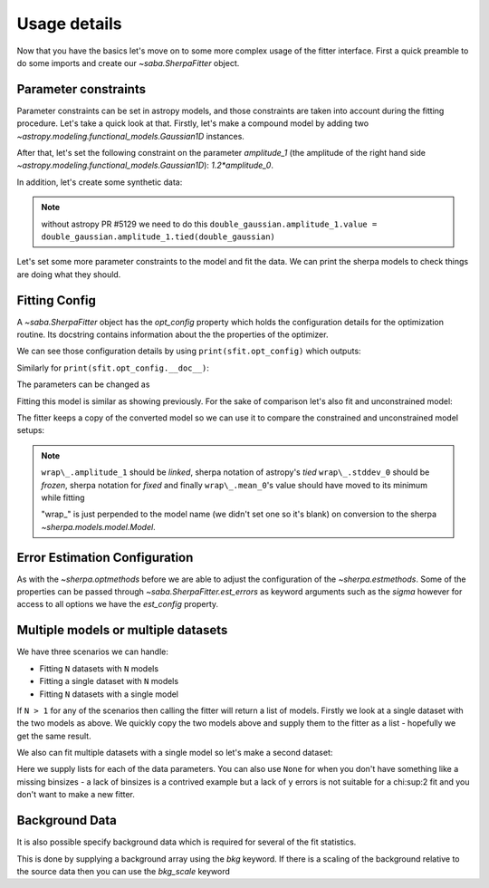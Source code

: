 Usage details
==============

Now that you have the basics let's move on to some more complex usage of the fitter interface.
First a quick preamble to do some imports and create our `~saba.SherpaFitter` object.

.. doctest-skip::

    from saba import SherpaFitter
    sfit = SherpaFitter(statistic='chi2', optimizer='levmar', estmethod='confidence')

    from astropy.modeling.models import Gaussian1D
    import numpy as np
    np.random.seed(0x1337)

Parameter constraints
---------------------

Parameter constraints can be set in astropy models, and those constraints are
taken into account during the fitting procedure. Let's take a quick look at
that. Firstly, let's make a compound model by adding two `~astropy.modeling.functional_models.Gaussian1D` instances.

After that, let's set the following constraint on the parameter `amplitude_1`
(the amplitude of the right hand side `~astropy.modeling.functional_models.Gaussian1D`):
`1.2*amplitude_0`.

In addition, let's create some synthetic data:

.. plot::
    :include-source:

    from astropy.modeling.models import Gaussian1D
    import numpy as np
    np.random.seed(0x1337)

    double_gaussian = Gaussian1D(
        amplitude=10, mean=-1.5, stddev=0.5) + Gaussian1D(amplitude=1, mean=0.9,
                                                         stddev=0.5)

    def tiedfunc(obj):  # a function used for tying amplitude_1
        return 1.2 * obj.amplitude_0

    double_gaussian.amplitude_1.tied = tiedfunc
    double_gaussian.amplitude_1.value = double_gaussian.amplitude_1.tied(
        double_gaussian)

    err = 0.8
    step = 0.2
    x = np.arange(-3, 3, step)
    y = double_gaussian(x) + err * np.random.uniform(-1, 1, size=len(x))
    yerrs = err * np.random.uniform(0.2, 1, size=len(x))
    # please note these are binsize/2 not true errors!
    binsize = (step / 2) * np.ones(x.shape)

    plt.errorbar(x, y, xerr=binsize, yerr=yerrs, ls="", label="data")
    # once again xerrs are binsize/2 not true errors!
    plt.plot(x, double_gaussian(x), label="True")
    plt.legend(loc=(0.78, 0.8), frameon=False)
    plt.xlim((-3, 3))

.. note :: without astropy PR #5129 we need to do this
    ``double_gaussian.amplitude_1.value = double_gaussian.amplitude_1.tied(double_gaussian)``

Let's set some more parameter constraints to the model and fit the data.
We can print the sherpa models to check things are doing what they should.

.. doctest-skip::

    fit_gg = double_gaussian.copy()
    fit_gg.mean_0.value = -0.5
    # sets the lower bound so we can force the parameter against it
    fit_gg.mean_0.min = -1.25
    fit_gg.mean_1.value = 0.8
    fit_gg.stddev_0.value = 0.9
    fit_gg.stddev_0.fixed = True

Fitting Config
--------------

A `~saba.SherpaFitter` object has the `opt_config` property which holds the
configuration details for the optimization routine. Its docstring contains
information about the the properties of the optimizer.

We can see those configuration details by using ``print(sfit.opt_config)``
which outputs:

.. doctest-skip::

    {'epsfcn': 1.1920928955078125e-07,
    'factor': 100.0,
    'ftol': 1.1920928955078125e-07,
    'gtol': 1.1920928955078125e-07,
    'maxfev': None,
    'verbose': 0,
    'xtol': 1.1920928955078125e-07}

Similarly for ``print(sfit.opt_config.__doc__)``:

.. doctest-skip::

    Levenberg-Marquardt optimization method.

    The Levenberg-Marquardt method is an interface to the MINPACK
    subroutine lmdif to find the local minimum of nonlinear least
    squares functions of several variables by a modification of the
    Levenberg-Marquardt algorithm [1]_.

    Attributes
    ----------
    ftol : number
       The function tolerance to terminate the search for the minimum;
       the default is sqrt(DBL_EPSILON) ~ 1.19209289551e-07, where
       DBL_EPSILON is the smallest number x such that `1.0 != 1.0 +
       x`. The conditions are satisfied when both the actual and
       predicted relative reductions in the sum of squares are, at
       most, ftol.

    xtol : number
       The relative error desired in the approximate solution; default
       is sqrt( DBL_EPSILON ) ~ 1.19209289551e-07, where DBL_EPSILON
       is the smallest number x such that `1.0 != 1.0 + x`. The
       conditions are satisfied when the relative error between two
       consecutive iterates is, at most, `xtol`.
    ...

The parameters can be changed as

.. doctest-skip::

    sfit.opt_config['ftol'] = 1e-5
    print(sfit.opt_config)

.. doctest-skip::

    {'epsfcn': 1.1920928955078125e-07,
     'factor': 100.0,
     'ftol': 1e-05,
     'gtol': 1.1920928955078125e-07,
     'maxfev': None,
     'verbose': 0,
     'xtol': 1.1920928955078125e-07}


Fitting this model is similar as showing previously. For the sake of
comparison let's also fit and unconstrained model:

.. doctest-skip::

    fitted_gg = sfit(fit_gg, x, y, xbinsize=binsize, err=yerrs)

    sfit_unconstrained = SherpaFitter(statistic='chi2', optimizer='levmar',
                                      estmethod='covariance')
    free_gg = sfit_unconstrained(double_gaussian.copy(), x, y,
                                 xbinsize=binsize, err=yerrs)

    plt.figure(figsize=(10, 5))
    plt.plot(x, double_gaussian(x), label="True")
    plt.errorbar(x, y, xerr=binsize, yerr=yerrs, ls="", label="data")
    plt.plot(x, fit_gg(x), label="Pre fit")
    plt.plot(x, fitted_gg(x), label="Fitted")
    plt.plot(x, free_gg(x), label="Free")
    plt.subplots_adjust(right=0.8)
    plt.legend(loc=(1.01, 0.55), frameon=False)
    plt.xlim((-3, 3))

.. plot::

    from saba import SherpaFitter
    from astropy.modeling.models import Gaussian1D
    import numpy as np
    import matplotlib.pyplot as plt

    sfit = SherpaFitter(statistic='chi2', optimizer='levmar', estmethod='confidence')

    double_gaussian = Gaussian1D(
        amplitude=10, mean=-1.5, stddev=0.5) + Gaussian1D(amplitude=1, mean=0.9,
                                                         stddev=0.5)

    def tiedfunc(self):  # a function used for tying amplitude_1
        return 1.2 * self.amplitude_0

    double_gaussian.amplitude_1.tied = tiedfunc
    double_gaussian.amplitude_1.value = double_gaussian.amplitude_1.tied(
        double_gaussian)

    err = 0.8
    step = 0.2
    x = np.arange(-3, 3, step)
    y = double_gaussian(x) + err * np.random.uniform(-1, 1, size=len(x))
    yerrs = err * np.random.uniform(0.2, 1, size=len(x))
    # please note these are binsize/2 not true errors!
    binsize = (step / 2) * np.ones(x.shape)

    fit_gg = double_gaussian.copy()
    fit_gg.mean_0.value = -0.5
    # sets the lower bound so we can force the parameter against it
    fit_gg.mean_0.min = -1.25
    fit_gg.mean_1.value = 0.8
    fit_gg.stddev_0.value = 0.9
    fit_gg.stddev_0.fixed = True

    fitted_gg = sfit(fit_gg, x, y, xbinsize=binsize, err=yerrs)
    sfit_unconstrained = SherpaFitter(statistic='chi2', optimizer='levmar',
                                      estmethod='confidence')
    free_gg = sfit_unconstrained(double_gaussian.copy(), x, y,
                                 xbinsize=binsize, err=yerrs)

    plt.figure(figsize=(10, 5))
    plt.plot(x, double_gaussian(x), label="True")
    plt.errorbar(x, y, xerr=binsize, yerr=yerrs, ls="", label="data")
    plt.plot(x, fit_gg(x), label="Pre fit")
    plt.plot(x, fitted_gg(x), label="Fitted")
    plt.plot(x, free_gg(x), label="Free")
    plt.subplots_adjust(right=0.8)
    plt.legend(loc=(1.01, 0.55), frameon=False)
    plt.xlim((-3, 3))



The fitter keeps a copy of the converted model so we can use it to compare the constrained and unconstrained model setups:

.. note ::
    ``wrap\_.amplitude_1``  should be `linked`, sherpa notation of astropy's `tied`
    ``wrap\_.stddev_0`` should be `frozen`, sherpa notation for `fixed`
    and finally ``wrap\_.mean_0``'s value should have moved to its minimum while fitting

    "wrap\_" is just perpended to the model name (we didn't set one so it's blank) on conversion to the sherpa `~sherpa.models.model.Model`.

.. doctest-skip::

    print("##Fit with constraints")
    print(sfit._fitmodel.sherpa_model)
    print("##Fit without constraints")
    print(sfit_unconstrained._fitmodel.sherpa_model)

.. doctest-skip::

    ##Fit with constraints

       Param        Type          Value          Min          Max      Units
       -----        ----          -----          ---          ---      -----
       wrap_.amplitude_0 thawed      5.58947 -3.40282e+38  3.40282e+38
       wrap_.mean_0 thawed        -1.25        -1.25  3.40282e+38
       wrap_.stddev_0 frozen          0.9 -3.40282e+38  3.40282e+38
       wrap_.amplitude_1 linked      6.70736 expr: (1.2 * wrap_.amplitude_0)
       wrap_.mean_1 thawed     0.869273 -3.40282e+38  3.40282e+38
       wrap_.stddev_1 thawed     0.447021 -3.40282e+38  3.40282e+38

    ##Fit without constraints

       Param        Type          Value          Min          Max      Units
       -----        ----          -----          ---          ---      -----
       wrap_.amplitude_0 thawed      6.95483 -3.40282e+38  3.40282e+38
       wrap_.mean_0 thawed     -1.59091 -3.40282e+38  3.40282e+38
       wrap_.stddev_0 thawed     0.545582 -3.40282e+38  3.40282e+38
       wrap_.amplitude_1 linked      8.34579 expr: (1.2 * wrap_.amplitude_0)
       wrap_.mean_1 thawed     0.785016 -3.40282e+38  3.40282e+38
       wrap_.stddev_1 thawed      0.46393 -3.40282e+38  3.40282e+38

Error Estimation Configuration
------------------------------

As with the `~sherpa.optmethods` before we are able to adjust the configuration of the `~sherpa.estmethods`. Some of the properties can be passed through `~saba.SherpaFitter.est_errors` as keyword arguments such as the `sigma` however for access to all options we have the `est_config` property.


.. doctest-skip::

    print(sfit.est_config)
    sfit.est_config['numcores'] = 5
    sfit.est_config['max_rstat'] = 4
    print(sfit.est_config)

.. doctest-skip::

    {'eps': 0.01,
     'fast': False,
     'max_rstat': 3,
     'maxfits': 5,
     'maxiters': 200,
     'numcores': 8,
     'openinterval': False,
     'parallel': True,
     'remin': 0.01,
     'sigma': 1,
     'soft_limits': False,
     'tol': 0.2,
     'verbose': False}

    {'eps': 0.01,
     'fast': False,
     'max_rstat': 3,
     'maxfits': 5,
     'maxiters': 200,
     'numcores': 5,
     'openinterval': False,
     'parallel': True,
     'remin': 0.01,
     'sigma': 1,
     'soft_limits': False,
     'tol': 0.2,
     'verbose': False}


Multiple models or multiple datasets
------------------------------------

We have three scenarios we can handle:

- Fitting ``N`` datasets with ``N`` models
- Fitting a single dataset with ``N`` models
- Fitting ``N`` datasets with a single model

If ``N > 1`` for any of the scenarios then calling the fitter will return a list of models. Firstly we look at a single dataset with the two models as above.
We quickly copy the two models above and supply them to the fitter as a list - hopefully we get the same result.

.. doctest-skip::

    fit_gg = double_gaussian.copy()
    fit_gg.mean_0.value = -0.5
    fit_gg.mean_0.min = -1.25
    fit_gg.mean_1.value = 0.8
    fit_gg.stddev_0.value = 0.9
    fit_gg.stddev_0.fixed = True

    fm1, fm2 = sfit([fit_gg, double_gaussian.copy()], x, y, xbinsize=binsize, err=yerrs)

.. plot::

    from saba import SherpaFitter
    from astropy.modeling.models import Gaussian1D, Gaussian2D
    import numpy as np
    import matplotlib.pyplot as plt

    sfitter = SherpaFitter(statistic='chi2', optimizer='levmar', estmethod='confidence')

    double_gaussian = Gaussian1D(
        amplitude=10, mean=-1.5, stddev=0.5) + Gaussian1D(amplitude=1, mean=0.9,
                                                         stddev=0.5)

    def tiedfunc(self):  # a function used for tying amplitude_1
        return 1.2 * self.amplitude_0

    double_gaussian.amplitude_1.tied = tiedfunc
    double_gaussian.amplitude_1.value = double_gaussian.amplitude_1.tied(
        double_gaussian)

    err = 0.8
    step = 0.2
    x = np.arange(-3, 3, step)
    y = double_gaussian(x) + err * np.random.uniform(-1, 1, size=len(x))
    yerrs = err * np.random.uniform(0.2, 1, size=len(x))
    # please note these are binsize/2 not true errors!
    binsize = (step / 2) * np.ones(x.shape)

    fit_gg = double_gaussian.copy()
    fit_gg.mean_0.value = -0.5
    fit_gg.mean_0.min = -1.25
    fit_gg.mean_1.value = 0.8
    fit_gg.stddev_0.value = 0.9
    fit_gg.stddev_0.fixed = True

    fm1, fm2 = sfitter([fit_gg, double_gaussian.copy()],
                       x, y, xbinsize=binsize, err=yerrs)

    plt.figure(figsize=(10, 5))
    plt.plot(x, double_gaussian(x), label="True")
    plt.errorbar(x, y, xerr=binsize, yerr=yerrs, ls="", label="data")
    plt.plot(x, fit_gg(x), label="Pre fit")
    plt.plot(x, fm1(x), label="Constrained")
    plt.plot(x, fm2(x), label="Free")
    plt.subplots_adjust(right=0.8)
    plt.legend(loc=(1.01, 0.55), frameon=False)
    plt.xlim((-3, 3))


We also can fit multiple datasets with a single model so let's make a second dataset:

.. doctest-skip::

    second_gg = double_gaussian.copy()
    second_gg.mean_0 = -2
    second_gg.mean_1 = 0.5
    second_gg.amplitude_0 = 8
    second_gg.amplitude_1 = 5
    second_gg.stddev_0 = 0.4
    second_gg.stddev_1 = 0.8

    y2 = second_gg(x) + err * np.random.uniform(-1, 1, size=len(x))
    y2errs = err * np.random.uniform(0.2, 1, size=len(x))

Here we supply lists for each of the data parameters. You can also use ``None`` for when you don't have something like a missing binsizes - a lack of binsizes is a contrived example but a lack of ``y`` errors is not suitable for a chi:sup:2 fit and you don't want to make a new fitter.

.. doctest-skip::

    fit_gg = double_gaussian.copy()
    fit_gg.mean_0 = -2.3
    fit_gg.mean_1 = 0.7
    fit_gg.amplitude_0 = 2
    fit_gg.amplitude_1 = 3
    fit_gg.stddev_0 = 0.3
    fit_gg.stddev_1 = 0.5

    fm1, fm2 = sfit(fit_gg, x=[x, x], y=[y, y2], xbinsize=[binsize, None], err=[yerrs, y2errs])

.. plot::

    from saba import SherpaFitter
    from astropy.modeling.models import Gaussian1D, Gaussian2D
    import numpy as np
    import matplotlib.pyplot as plt

    sfitter = SherpaFitter(statistic='chi2', optimizer='levmar', estmethod='confidence')

    double_gaussian = Gaussian1D(
        amplitude=10, mean=-1.5, stddev=0.5) + Gaussian1D(amplitude=1, mean=0.9,
                                                         stddev=0.5)

    def tiedfunc(self):  # a function used for tying amplitude_1
        return 1.2 * self.amplitude_0

    double_gaussian.amplitude_1.tied = tiedfunc
    double_gaussian.amplitude_1.value = double_gaussian.amplitude_1.tied(
        double_gaussian)

    err = 0.8
    step = 0.2
    x = np.arange(-3, 3, step)
    y = double_gaussian(x) + err * np.random.uniform(-1, 1, size=len(x))
    yerrs = err * np.random.uniform(0.2, 1, size=len(x))
    # please note these are binsize/2 not true errors!
    binsize = (step / 2) * np.ones(x.shape)

    fit_gg = double_gaussian.copy()
    fit_gg.mean_0 = -2.3
    fit_gg.mean_1 = 0.7
    fit_gg.amplitude_0 = 2
    fit_gg.amplitude_1 = 3
    fit_gg.stddev_0 = 0.3
    fit_gg.stddev_1 = 0.5

    second_gg = double_gaussian.copy()
    second_gg.mean_0 = -2
    second_gg.mean_1 = 0.5
    second_gg.amplitude_0 = 8
    second_gg.amplitude_1 = 5
    second_gg.stddev_0 = 0.4
    second_gg.stddev_1 = 0.8
    second_gg.amplitude_1.value = second_gg.amplitude_1.tied(second_gg)

    yy2 = second_gg(x) + err * np.random.uniform(-1, 1, size=len(x))
    yy2errs = err * np.random.uniform(0.2, 1, size=len(x))

    plt.errorbar(x, y, xerr=binsize, yerr=yerrs, ls="", label="data1")
    plt.errorbar(x, yy2, yerr=yy2errs, ls="", label="data2")
    plt.plot(x, fit_gg(x), label="Prefit")

    fitted_model = sfitter(fit_gg, x=[x, x], y=[y, yy2], xbinsize=[
                           binsize, None], err=[yerrs, yy2errs])

    plt.plot(x, fitted_model[0](x), label="Fitted")
    plt.plot(x, fitted_model[1](x), label="Fitted")
    plt.subplots_adjust(right=0.8)

    plt.legend(loc=(1.01, 0.55), frameon=False)
    plt.xlim((-3, 3))

Background Data
---------------

It is also possible specify background data which is required for several of the fit statistics.

This is done by supplying a background array using the `bkg` keyword.  If there is a scaling of the background relative to the source data then you can use the `bkg_scale` keyword

.. doctest-skip::

    y[y<0]=0
    cfit = SherpaFitter(statistic='cstat', optimizer='levmar', estmethod='covariance')
    cfit(fit_gg, x=x, y=y, xbinsize=binsize, err=yerrs, bkg=y, bkg_scale=0.3)

.. plot::

    from saba import SherpaFitter
    from astropy.modeling.models import Gaussian1D, Gaussian2D
    import numpy as np
    import matplotlib.pyplot as plt

    double_gaussian = Gaussian1D(
        amplitude=10, mean=-1.5, stddev=0.5) + Gaussian1D(amplitude=1, mean=0.9,
                                                         stddev=0.5)

    def tiedfunc(self):  # a function used for tying amplitude_1
        return 1.2 * self.amplitude_0

    double_gaussian.amplitude_1.tied = tiedfunc
    double_gaussian.amplitude_1.value = double_gaussian.amplitude_1.tied(
        double_gaussian)

    err = 0.8
    step = 0.2
    x = np.arange(-3, 3, step)
    y = double_gaussian(x) + err * np.random.uniform(-1, 1, size=len(x))
    yerrs = err * np.random.uniform(0.2, 1, size=len(x))
    # please note these are binsize/2 not true errors!
    binsize = (step / 2) * np.ones(x.shape)

    y[y<0]=0
    cfitter = SherpaFitter(statistic='cstat', optimizer='levmar', estmethod='covariance')

    fit_gg = double_gaussian.copy()
    fit_gg.mean_0 = -2.3
    fit_gg.mean_1 = 0.7
    fit_gg.amplitude_0 = 2
    fit_gg.amplitude_1 = 3
    fit_gg.stddev_0 = 0.3
    fit_gg.stddev_1 = 0.5

    cmo=cfitter(fit_gg, x=x, y=y, xbinsize=binsize, err=yerrs, bkg=y, bkg_scale=0.3)

    plt.errorbar(x, y, yerr=yerrs, xerr=binsize)
    plt.plot(x, cmo(x))

